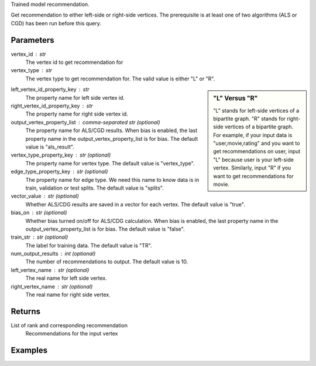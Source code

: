 Trained model recommendation.

Get recommendation to either left-side or right-side vertices.
The prerequisite is at least one of two algorithms (ALS or CGD) has
been run before this query.

Parameters
----------
vertex_id : str
    The vertex id to get recommendation for

vertex_type : str
    The vertex type to get recommendation for.
    The valid value is either "L" or "R".

.. sidebar:: "L" Versus "R"

    "L" stands for left-side vertices of a bipartite graph.
    "R" stands for right-side vertices of a bipartite graph.
    For example, if your input data is "user,movie,rating" and
    you want to get recommendations on user, input "L" because
    user is your left-side vertex.
    Similarly, input "R" if you want to get recommendations for movie.

left_vertex_id_property_key : str
    The property name for left side vertex id.

right_vertex_id_property_key : str
    The property name for right side vertex id.

output_vertex_property_list : comma-separated str (optional)
    The property name for ALS/CGD results.
    When bias is enabled,
    the last property name in the output_vertex_property_list is for bias.
    The default value is "als_result".

vertex_type_property_key : str (optional)
    The property name for vertex type.
    The default value is "vertex_type".

edge_type_property_key : str (optional)
    The property name for edge type.
    We need this name to know data is in train, validation or test splits.
    The default value is "splits".

vector_value : str (optional)
    Whether ALS/CDG results are saved in a vector for each vertex.
    The default value is "true".

bias_on : str (optional)
    Whether bias turned on/off for ALS/CDG calculation.
    When bias is enabled,
    the last property name in the output_vertex_property_list is for bias.
    The default value is "false".

train_str : str (optional)
    The label for training data.
    The default value is "TR".

num_output_results : int (optional)
    The number of recommendations to output.
    The default value is 10.

left_vertex_name : str (optional)
    The real name for left side vertex.

right_vertex_name : str (optional)
    The real name for right side vertex.

Returns
-------
List of rank and corresponding recommendation
    Recommendations for the input vertex

Examples
--------
.. only:: html

    For example, if your right-side vertices are users,
    and you want to get movie recommendations for user 8941,
    the command to use is::

        g.query.recommend(right_vertex_id_property_key='user', left_vertex_id_property_key='movie_name', vertex_type="R", vertex_id = "8941")

    The expected output of recommended movies looks like this::

        {u'recommendation': [{u'vertex_id': u'once_upon_a_time_in_mexico', u'score': 3.831419911100037, u'rank': 1},{u'vertex_id': u'nocturne_1946', u'score': 3.541907655192171, u'rank': 2},{u'vertex_id': u'red_hot_skate_rock', u'score': 3.2573571020389407, u'rank': 3}]}

.. only:: latex

    For example, if your right-side vertices are users,
    and you want to get movie recommendations for user 8941,
    the command to use is::

        g.query.recommend( \\
            right_vertex_id_property_key='user', \\
            left_vertex_id_property_key='movie_name', \\
            vertex_type="R", \\
            vertex_id = "8941")

    The expected output of recommended movies looks like this::

        {u'recommendation': [{u'vertex_id': u'once_upon_a_time_in_mexico',
        u'score': 3.831419911100037, u'rank': 1},
        {u'vertex_id': u'nocturne_1946', u'score': 3.541907655192171, u'rank': 2},
        {u'vertex_id': u'red_hot_skate_rock', u'score': 3.2573571020389407,
        u'rank': 3}]}


